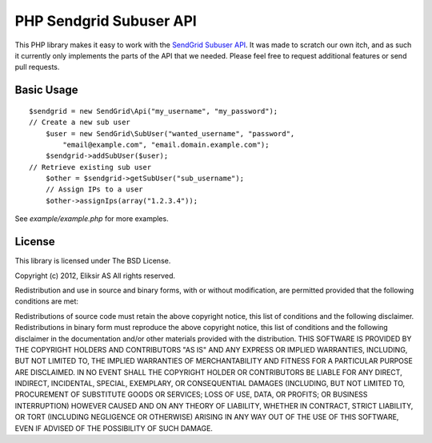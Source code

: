 PHP Sendgrid Subuser API
========================

This PHP library makes it easy to work with the `SendGrid Subuser API`_.
It was made to scratch our own itch, and as such it currently only
implements the parts of the API that we needed. Please feel free to
request additional features or send pull requests.

.. _SendGrid Subuser API: http://docs.sendgrid.com/documentation/api/customer-subuser-api/customer-api/

Basic Usage
-----------

::

    $sendgrid = new SendGrid\Api("my_username", "my_password");
    // Create a new sub user
	$user = new SendGrid\SubUser("wanted_username", "password",
            "email@example.com", "email.domain.example.com");
	$sendgrid->addSubUser($user);
    // Retrieve existing sub user
	$other = $sendgrid->getSubUser("sub_username");
	// Assign IPs to a user
	$other->assignIps(array("1.2.3.4"));

See `example/example.php` for more examples. ::

License
-------

This library is licensed under The BSD License.

Copyright (c) 2012, Eliksir AS All rights reserved.

Redistribution and use in source and binary forms, with or without
modification, are permitted provided that the following conditions are
met:

Redistributions of source code must retain the above copyright notice,
this list of conditions and the following disclaimer.  Redistributions in
binary form must reproduce the above copyright notice, this list of
conditions and the following disclaimer in the documentation and/or other
materials provided with the distribution.  THIS SOFTWARE IS PROVIDED BY
THE COPYRIGHT HOLDERS AND CONTRIBUTORS "AS IS" AND ANY EXPRESS OR IMPLIED
WARRANTIES, INCLUDING, BUT NOT LIMITED TO, THE IMPLIED WARRANTIES OF
MERCHANTABILITY AND FITNESS FOR A PARTICULAR PURPOSE ARE DISCLAIMED. IN NO
EVENT SHALL THE COPYRIGHT HOLDER OR CONTRIBUTORS BE LIABLE FOR ANY DIRECT,
INDIRECT, INCIDENTAL, SPECIAL, EXEMPLARY, OR CONSEQUENTIAL DAMAGES
(INCLUDING, BUT NOT LIMITED TO, PROCUREMENT OF SUBSTITUTE GOODS OR
SERVICES; LOSS OF USE, DATA, OR PROFITS; OR BUSINESS INTERRUPTION) HOWEVER
CAUSED AND ON ANY THEORY OF LIABILITY, WHETHER IN CONTRACT, STRICT
LIABILITY, OR TORT (INCLUDING NEGLIGENCE OR OTHERWISE) ARISING IN ANY WAY
OUT OF THE USE OF THIS SOFTWARE, EVEN IF ADVISED OF THE POSSIBILITY OF
SUCH DAMAGE.
